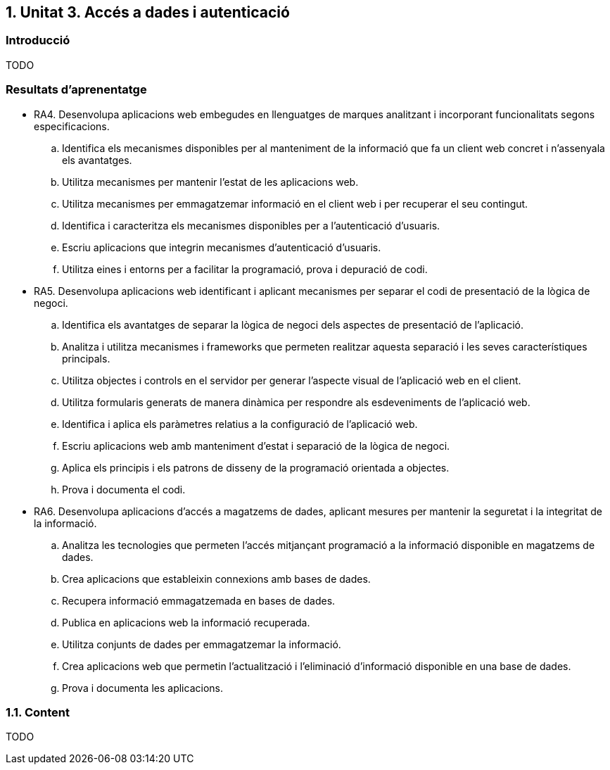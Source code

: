 :numbered:
== Unitat 3. Accés a dades i autenticació

:numbered!:
=== Introducció
TODO

=== Resultats d'aprenentatge
* RA4. Desenvolupa aplicacions web embegudes en llenguatges de marques analitzant i incorporant funcionalitats segons especificacions.
.. Identifica els mecanismes disponibles per al manteniment de la informació que fa un client web concret i n'assenyala els avantatges.
.. Utilitza mecanismes per mantenir l'estat de les aplicacions web.
.. Utilitza mecanismes per emmagatzemar informació en el client web i per recuperar el seu contingut.
.. Identifica i caracteritza els mecanismes disponibles per a l'autenticació d'usuaris.
.. Escriu aplicacions que integrin mecanismes d'autenticació d'usuaris.
.. Utilitza eines i entorns per a facilitar la programació, prova i depuració de codi.

* RA5. Desenvolupa aplicacions web identificant i aplicant mecanismes per separar el codi de presentació de la lògica de negoci.
.. Identifica els avantatges de separar la lògica de negoci dels aspectes de presentació de l'aplicació.
.. Analitza i utilitza mecanismes i frameworks que permeten realitzar aquesta separació i les seves característiques principals.
.. Utilitza objectes i controls en el servidor per generar l'aspecte visual de l'aplicació web en el client.
.. Utilitza formularis generats de manera dinàmica per respondre als esdeveniments de l'aplicació web.
.. Identifica i aplica els paràmetres relatius a la configuració de l'aplicació web.
.. Escriu aplicacions web amb manteniment d'estat i separació de la lògica de negoci.
.. Aplica els principis i els patrons de disseny de la programació orientada a objectes.
.. Prova i documenta el codi.

* RA6. Desenvolupa aplicacions d'accés a magatzems de dades, aplicant mesures per mantenir la seguretat i la integritat de la informació.
.. Analitza les tecnologies que permeten l'accés mitjançant programació a la informació disponible en magatzems de dades.
.. Crea aplicacions que estableixin connexions amb bases de dades.
.. Recupera informació emmagatzemada en bases de dades.
.. Publica en aplicacions web la informació recuperada.
.. Utilitza conjunts de dades per emmagatzemar la informació.
.. Crea aplicacions web que permetin l'actualització i l'eliminació d'informació disponible en una base de dades.
.. Prova i documenta les aplicacions.

:numbered:
=== Content
TODO

:numbered!:
